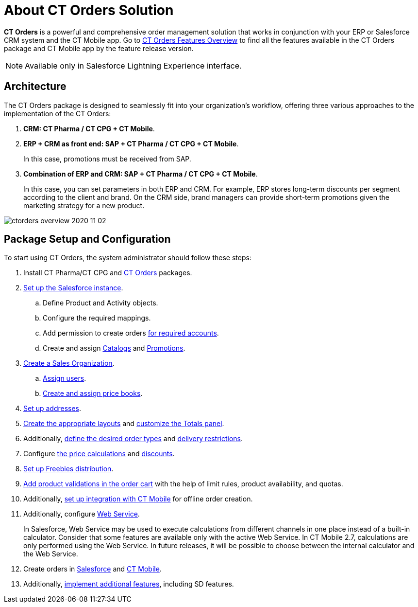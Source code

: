 = About CT Orders Solution

*CT Orders* is a powerful and comprehensive order management solution that works in conjunction with your ERP or Salesforce CRM system and the CT Mobile app. Go to xref:./ct-orders-features-overview.adoc[CT Orders Features Overview] to find all the features available in the CT Orders package and CT Mobile app by the feature release version.

NOTE: Available only in Salesforce Lightning Experience interface.

[[h2_1478584389]]
== Architecture

The CT Orders package is designed to seamlessly fit into your organization's workflow, offering three various approaches to the implementation of the CT Orders:

. *CRM: CT Pharma / CT CPG {plus} CT Mobile*.
. *ERP {plus} CRM as front end: SAP {plus} CT Pharma / CT CPG {plus} CT Mobile*.
+
In this case, promotions must be received from SAP.
. *Combination of ERP and CRM: SAP {plus} CT Pharma / CT CPG {plus} CT Mobile*.
+
In this case, you can set parameters in both ERP and CRM. For example,
ERP stores long-term discounts per segment according to the client and
brand. On the CRM side, brand managers can provide short-term promotions
given the marketing strategy for a new product.

image::ctorders-overview-2020-11-02.jpeg[align="center"]

[[h2_1497949164]]
== Package Setup and Configuration

To start using CT Orders, the system administrator should follow these steps:

. Install CT Pharma/CT CPG and xref:quick-start/installing-the-ct-orders-package.adoc[CT Orders] packages.
. xref:admin-guide/getting-started/setting-up-an-instance/index.adoc[Set up the Salesforce instance].
.. Define [.object]#Product# and [.object]#Activity# objects.
.. Configure the required mappings.
.. Add permission to create orders xref:admin-guide/workshops/workshop-1-0-creating-basic-order/configuring-an-account-1-0.adoc[for required accounts].
.. Create and assign xref:admin-guide/managing-ct-orders/catalog-management/index.adoc[Catalogs] and xref:admin-guide/managing-ct-orders/discount-management/promotions.adoc[Promotions].
. xref:admin-guide/workshops/workshop-1-0-creating-basic-order/creating-a-sales-organization-1-0.adoc[Create a Sales Organization].
.. xref:admin-guide/workshops/workshop-1-0-creating-basic-order/creating-a-sales-organization-user-1-0.adoc[Assign users].
.. xref:admin-guide/workshops/workshop-1-0-creating-basic-order/creating-and-assigning-a-ct-price-book-1-0/index.adoc[Create and assign price books].
. xref:admin-guide/workshops/workshop-1-0-creating-basic-order/configuring-an-address-settings-1-0/index.adoc[Set up addresses].
. xref:admin-guide/workshops/workshop-1-0-creating-basic-order/configuring-layout-settings-1-0/index.adoc[Create the appropriate layouts] and xref:admin-guide/workshops/workshop-1-0-creating-basic-order/configuring-totals-panel-setting-1-0.adoc[customize the Totals panel].
. Additionally, xref:admin-guide/workshops/workshop-1-0-creating-basic-order/defining-an-order-type-1-0.adoc[define the desired order types] and xref:admin-guide/workshops/workshop-1-0-creating-basic-order/adding-delivery-restrictions-to-an-order-1-0.adoc[delivery restrictions].
. Configure xref:admin-guide/managing-ct-orders/price-management/index.adoc[the price calculations] and xref:admin-guide/managing-ct-orders/discount-management/index.adoc[discounts].
. xref:admin-guide/managing-ct-orders/freebies-management/index.adoc[Set up Freebies distribution].
. xref:admin-guide/managing-ct-orders/product-validation-in-order/index.adoc[Add product validations in the order cart] with the help of limit rules, product availability, and quotas.
. Additionally, xref:admin-guide/workshops/workshop-4-0-working-with-offline-orders/adding-ct-orders-to-the-ct-mobile-app-4-0.adoc[set up integration with CT Mobile] for offline order creation.
. Additionally, configure xref:admin-guide/managing-ct-orders/web-service/index.adoc[Web Service].
+
In Salesforce, Web Service may be used to execute calculations from different channels in one place instead of a built-in calculator. Consider that some features are available only with the active Web Service.  In CT Mobile 2.7, calculations are only performed using the Web Service. In future releases, it will be possible to choose between the internal calculator and the Web Service.
. Create orders in xref:admin-guide/managing-ct-orders/order-management/online-order.adoc[Salesforce] and xref:admin-guide/managing-ct-orders/order-management/offline-order.adoc[CT Mobile].
. Additionally, xref:admin-guide/workshops/workshop-5-0-implementing-additional-features/index.adoc[implement additional features], including SD features.
